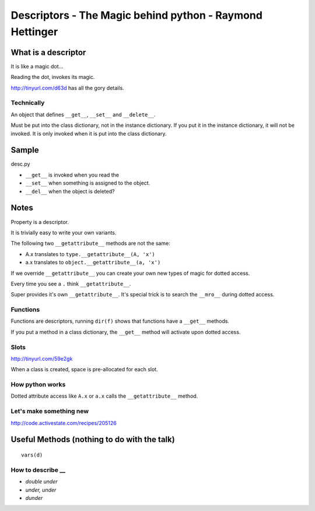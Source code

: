 Descriptors - The Magic behind python - Raymond Hettinger
*********************************************************

What is a descriptor
====================

It is like a magic dot...

Reading the dot, invokes its magic.

http://tinyurl.com/d63d has all the gory details.

Technically
-----------

An object that defines ``__get__``, ``__set__`` and ``__delete__``.

Must be put into the class dictionary, not in the instance dictionary.
If you put it in the instance dictionary, it will not be invoked.
It is only invoked when it is put into the class dictionary.

Sample
======

desc.py

- ``__get__`` is invoked when you read the
- ``__set__`` when something is assigned to the object.
- ``__del__`` when the object is deleted?

Notes
=====

Property is a descriptor.

It is trivially easy to write your own variants.

The following two ``__getattribute__`` methods are not the same:

- A.x translates to ``type.__getattribute__(A, 'x')``
- a.x translates to ``object.__getattribute__(a, 'x')``

If we override ``__getattribute__`` you can create your own new types
of magic for dotted access.

Every time you see a ``.`` think ``__getattribute__``.

Super provides it's own ``__getattribute__``.  It's special trick is
to search the ``__mro__`` during dotted access.

Functions
---------

Functions are descriptors, running ``dir(f)`` shows that functions have
a ``__get__`` methods.

If you put a method in a class dictionary, the ``__get__`` method will
activate upon dotted access.

Slots
-----

http://tinyurl.com/59e2gk

When a class is created, space is pre-allocated for each slot.

How python works
----------------

Dotted attribute access like ``A.x`` or ``a.x`` calls the ``__getattribute__``
method.

Let's make something new
------------------------

http://code.activestate.com/recipes/205126

Useful Methods (nothing to do with the talk)
============================================

::

  vars(d)

How to describe __
------------------

- *double under*
- *under, under*
- *dunder*


